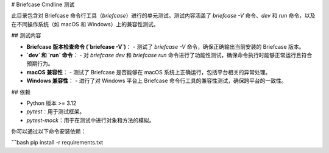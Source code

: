 # Briefcase Cmdline 测试

此目录包含对 Briefcase 命令行工具（`briefcase`）进行的单元测试，测试内容涵盖了 `briefcase -V` 命令、`dev` 和 `run` 命令，以及在不同操作系统（如 macOS 和 Windows）上的兼容性测试。

## 测试内容

- **Briefcase 版本检查命令 (`briefcase -V`)**：
  - 测试了 `briefcase -V` 命令，确保正确输出当前安装的 Briefcase 版本。
  
- **`dev` 和 `run` 命令**：
  - 对 `briefcase dev` 和 `briefcase run` 命令进行了功能性测试，确保命令执行时能够正常运行且符合预期行为。

- **macOS 兼容性**：
  - 测试了 Briefcase 是否能够在 macOS 系统上正确运行，包括平台相关的异常处理。
  
- **Windows 兼容性**：
  - 进行了对 Windows 平台上 Briefcase 命令行工具的兼容性测试，确保跨平台的一致性。


## 依赖

- Python 版本 >= 3.12
- `pytest`：用于测试框架。
- `pytest-mock`：用于在测试中进行对象和方法的模拟。

你可以通过以下命令安装依赖：

```bash
pip install -r requirements.txt
